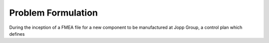 Problem Formulation
=====

During the inception of a FMEA file for a new component to be manufactured at Jopp Group, a control plan which defines